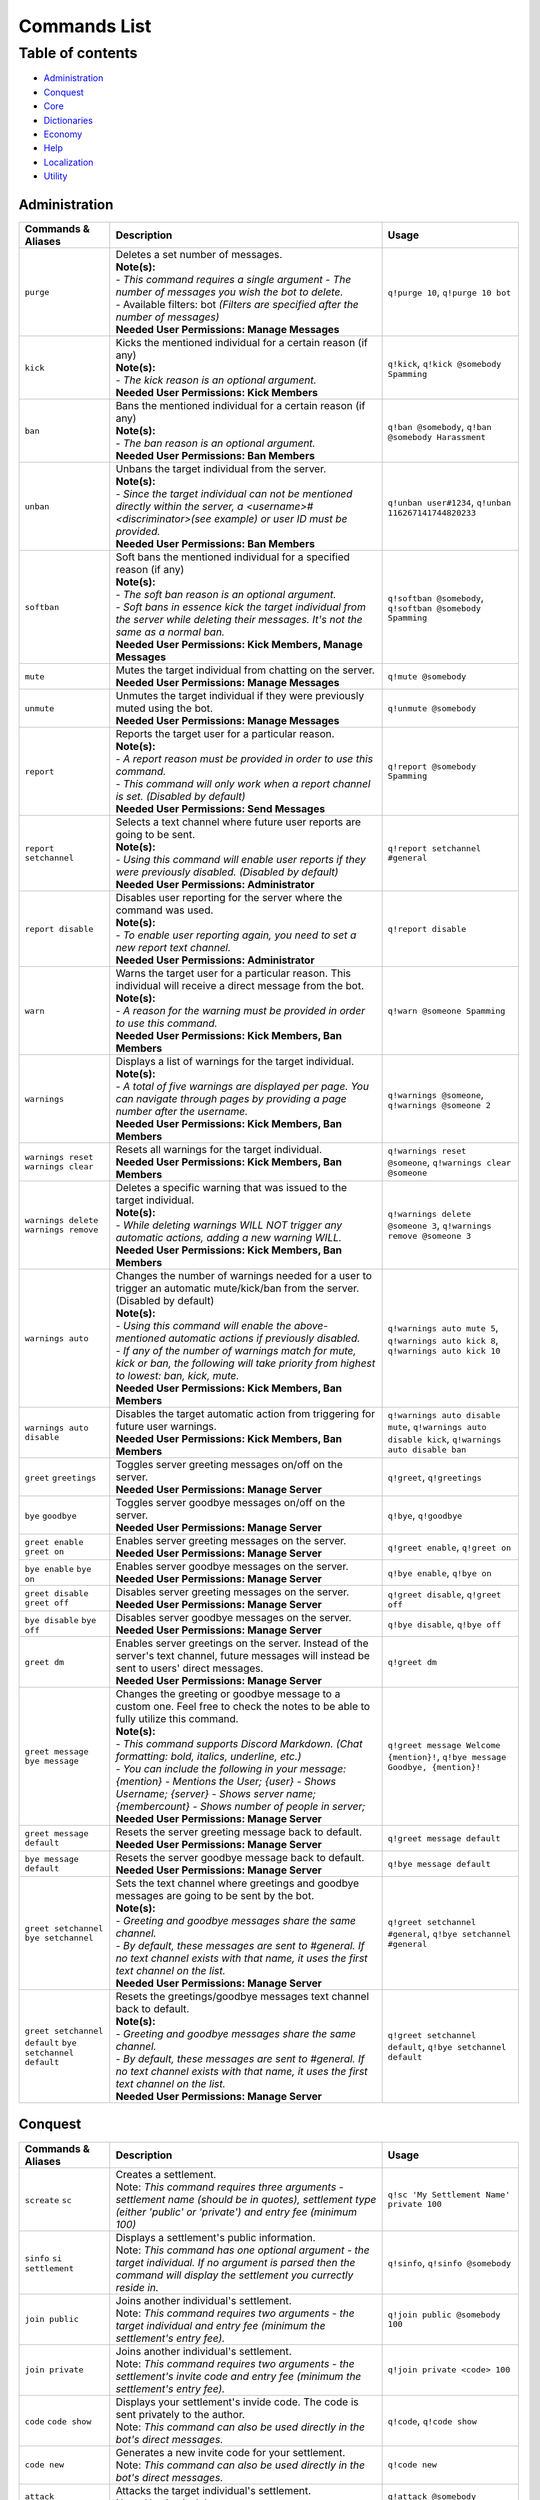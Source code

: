 Commands List
===========================

Table of contents
-----------------
* `Administration`_
* `Conquest`_
* `Core`_
* `Dictionaries`_
* `Economy`_
* `Help`_
* `Localization`_
* `Utility`_


Administration
^^^^^^^^^^^^^^

.. csv-table::
   :header: "Commands & Aliases", "Description", "Usage"
   :widths: 20, 60, 30

   "``purge``", "| Deletes a set number of messages.\
   | **Note(s):**\
   | - *This command requires a single argument - The number of messages you wish the bot to delete.* \
   | - Available filters: bot *(Filters are specified after the number of messages)*
   | **Needed User Permissions: Manage Messages**", "``q!purge 10``, ``q!purge 10 bot``"
   "``kick``", "| Kicks the mentioned individual for a certain reason (if any)\
   | **Note(s):**\
   | - *The kick reason is an optional argument.*\
   | **Needed User Permissions: Kick Members**", "``q!kick``, ``q!kick @somebody Spamming``"
   "``ban``", "| Bans the mentioned individual for a certain reason (if any)\
   | **Note(s):**\
   | - *The ban reason is an optional argument.*\
   | **Needed User Permissions: Ban Members**", "``q!ban @somebody``, ``q!ban @somebody Harassment``"
   "``unban``", "| Unbans the target individual from the server.\
   | **Note(s):**\
   | - *Since the target individual can not be mentioned directly within the server, a <username>#<discriminator>(see example) or user ID must be provided.*\
   | **Needed User Permissions: Ban Members**", "``q!unban user#1234``, ``q!unban 116267141744820233``"
   "``softban``", "| Soft bans the mentioned individual for a specified reason (if any)\
   | **Note(s):**\
   | - *The soft ban reason is an optional argument.*\
   | - *Soft bans in essence kick the target individual from the server while deleting their messages. It's not the same as a normal ban.*\
   | **Needed User Permissions: Kick Members, Manage Messages**", "``q!softban @somebody``, ``q!softban @somebody Spamming``"
   "``mute``", "| Mutes the target individual from chatting on the server.\
   | **Needed User Permissions: Manage Messages**", "``q!mute @somebody``"
   "``unmute``", "| Unmutes the target individual if they were previously muted using the bot.\
   | **Needed User Permissions: Manage Messages**", "``q!unmute @somebody``"
   "``report``", "| Reports the target user for a particular reason.\
   | **Note(s):**\
   | - *A report reason must be provided in order to use this command.*\
   | - *This command will only work when a report channel is set. (Disabled by default)*\
   | **Needed User Permissions: Send Messages**", "``q!report @somebody Spamming``"
   "``report setchannel``", "| Selects a text channel where future user reports are going to be sent.\
   | **Note(s):**\
   | - *Using this command will enable user reports if they were previously disabled. (Disabled by default)*\
   | **Needed User Permissions: Administrator**", "``q!report setchannel #general``"
   "``report disable``", "| Disables user reporting for the server where the command was used.\
   | **Note(s):**\
   | - *To enable user reporting again, you need to set a new report text channel.*\
   | **Needed User Permissions: Administrator**", "``q!report disable``"
   "``warn``", "| Warns the target user for a particular reason. This individual will receive a direct message from the bot.\
   | **Note(s):**\
   | - *A reason for the warning must be provided in order to use this command.*\
   | **Needed User Permissions: Kick Members, Ban Members**", "``q!warn @someone Spamming``"
   "``warnings``", "| Displays a list of warnings for the target individual.\
   | **Note(s):**\
   | - *A total of five warnings are displayed per page. You can navigate through pages by providing a page number after the username.*\
   | **Needed User Permissions: Kick Members, Ban Members**", "``q!warnings @someone``, ``q!warnings @someone 2``"
   "``warnings reset`` ``warnings clear``", "| Resets all warnings for the target individual.\
   | **Needed User Permissions: Kick Members, Ban Members**", "``q!warnings reset @someone``, ``q!warnings clear @someone``"
   "``warnings delete`` ``warnings remove``", "| Deletes a specific warning that was issued to the target individual.\
   | **Note(s):**\
   | - *While deleting warnings WILL NOT trigger any automatic actions, adding a new warning WILL.*\
   | **Needed User Permissions: Kick Members, Ban Members**", "``q!warnings delete @someone 3``, ``q!warnings remove @someone 3``"
   "``warnings auto``", "| Changes the number of warnings needed for a user to trigger an automatic mute/kick/ban from the server. (Disabled by default)\
   | **Note(s):**\
   | - *Using this command will enable the above-mentioned automatic actions if previously disabled.*\
   | - *If any of the number of warnings match for mute, kick or ban, the following will take priority from highest to lowest: ban, kick, mute.*\
   | **Needed User Permissions: Kick Members, Ban Members**", "``q!warnings auto mute 5``, ``q!warnings auto kick 8``, ``q!warnings auto kick 10``"
   "``warnings auto disable``", "| Disables the target automatic action from triggering for future user warnings.\
   | **Needed User Permissions: Kick Members, Ban Members**", "``q!warnings auto disable mute``, ``q!warnings auto disable kick``, ``q!warnings auto disable ban``"
   "``greet`` ``greetings``", "| Toggles server greeting messages on/off on the server.\
   | **Needed User Permissions: Manage Server**", "``q!greet``, ``q!greetings``"
   "``bye`` ``goodbye``", "| Toggles server goodbye messages on/off on the server.\
   | **Needed User Permissions: Manage Server**", "``q!bye``, ``q!goodbye``"
   "``greet enable`` ``greet on``", "| Enables server greeting messages on the server.\
   | **Needed User Permissions: Manage Server**", "``q!greet enable``, ``q!greet on``"
   "``bye enable`` ``bye on``", "| Enables server goodbye messages on the server.\
   | **Needed User Permissions: Manage Server**", "``q!bye enable``, ``q!bye on``"
   "``greet disable`` ``greet off``", "| Disables server greeting messages on the server.\
   | **Needed User Permissions: Manage Server**", "``q!greet disable``, ``q!greet off``"
   "``bye disable`` ``bye off``", "| Disables server goodbye messages on the server.\
   | **Needed User Permissions: Manage Server**", "``q!bye disable``, ``q!bye off``"
   "``greet dm``", "| Enables server greetings on the server. Instead of the server's text channel, future messages will instead be sent to users' direct messages.\
   | **Needed User Permissions: Manage Server**", "``q!greet dm``"
   "``greet message`` ``bye message``", "| Changes the greeting or goodbye message to a custom one. Feel free to check the notes to be able to fully utilize this command.\
   | **Note(s):**\
   | - *This command supports Discord Markdown. (Chat formatting: bold, italics, underline, etc.)*\
   | - *You can include the following in your message: {mention} - Mentions the User; {user} - Shows Username; {server} - Shows server name; {membercount} - Shows number of people in server;*\
   | **Needed User Permissions: Manage Server**", "``q!greet message Welcome {mention}!``, ``q!bye message Goodbye, {mention}!``"
   "``greet message default``", "| Resets the server greeting message back to default.\
   | **Needed User Permissions: Manage Server**", "``q!greet message default``"
   "``bye message default``", "| Resets the server goodbye message back to default.\
   | **Needed User Permissions: Manage Server**", "``q!bye message default``"
   "``greet setchannel`` ``bye setchannel``", "| Sets the text channel where greetings and goodbye messages are going to be sent by the bot.\
   | **Note(s):**\
   | - *Greeting and goodbye messages share the same channel.*\
   | - *By default, these messages are sent to #general. If no text channel exists with that name, it uses the first text channel on the list.*\
   | **Needed User Permissions: Manage Server**", "``q!greet setchannel #general``, ``q!bye setchannel #general``"
   "``greet setchannel default`` ``bye setchannel default``", "| Resets the greetings/goodbye messages text channel back to default.\
   | **Note(s):**\
   | - *Greeting and goodbye messages share the same channel.*\
   | - *By default, these messages are sent to #general. If no text channel exists with that name, it uses the first text channel on the list.*\
   | **Needed User Permissions: Manage Server**", "``q!greet setchannel default``, ``q!bye setchannel default``"

Conquest
^^^^^^^^

.. csv-table::
   :header: "Commands & Aliases", "Description", "Usage"
   :widths: 20, 60, 30

   "``screate`` ``sc``", "| Creates a settlement.\
   | Note: *This command requires three arguments - settlement name (should be in quotes), settlement type (either 'public' or 'private') and entry fee (minimum 100)*", "``q!sc 'My Settlement Name' private 100``"
   "``sinfo`` ``si`` ``settlement``", "| Displays a settlement's public information.\
   | Note: *This command has one optional argument - the target individual. If no argument is parsed then the command will display the settlement you currectly reside in.*", "``q!sinfo``, ``q!sinfo @somebody``"
   "``join public``", "| Joins another individual's settlement.\
   | Note: *This command requires two arguments - the target individual and entry fee (minimum the settlement's entry fee).*", "``q!join public @somebody 100``"
   "``join private``", "| Joins another individual's settlement.\
   | Note: *This command requires two arguments - the settlement's invite code and entry fee (minimum the settlement's entry fee).*", "``q!join private <code> 100``"
   "``code`` ``code show``", "| Displays your settlement's invide code. The code is sent privately to the author.\
   | Note: *This command can also be used directly in the bot's direct messages.*", "``q!code``, ``q!code show``"
   "``code new``", "| Generates a new invite code for your settlement.\
   | Note: *This command can also be used directly in the bot's direct messages.*", "``q!code new``"
   "``attack``", "| Attacks the target individual's settlement.\
   | Note: *Use it wisely!*", "``q!attack @somebody``"
   "``leaderboard`` ``lb``", "| Returns the settlements' leaderboard.\
   | Note: *This command takes one optional argument - the page number. If no argument is passed, then it defaults to 1.*", "``q!lb``, ``q!lb 2``"
   "``sleave``", "| Leave the settlement you are currently in. (if any)\
   | Note:\
   | - Leaders of settlements with multiple residents cannot leave settlement without transferring ownership.\
   | - Settlements with only one resident will get **DESTROYED** in the process!", "``q!sleave``"
   "``promote``", "| Promotes the target individual to settlement leader.\
   | Note: This command can **ONLY** be used by settlement leaders.", "``q!promote @somebody``"
   "``skick``", "| Kicks the target individual from the settlement.\
   | Note: This command can **ONLY** be used by settlement leaders.", "``q!skick @somebody``"
   "``resources``", "Displays the amount of resources currently stored in your settlement.", "``q!resources``"
   "``buildings`` ``buildings list``", "Displays the buildings' status of the settlement you are part of. (if any)", "``q!buildings``, ``q!buildings list``"
   "``buildings upgrade``", "| Upgrades the target settlement building to the next level.\
   | Note: This command can **ONLY** be used by settlement leaders.", "``q!buildings upgrade 1``"
   "``requirements`` ``reqs``", "Displays target settlement building upgrade requirements for every level from 1 to 10.", "``q!requirements 1``, ``q!reqs 3``"
   "``market``", "| A command group. If no subcommands are invoked by the user, this command will display the resource market.\
   | Note: This command can also be used directly in the bot's direct messages.", "``q!market``"
   "``market buy``", "| Buys a set amount of resources from the market.\
   | Note: This command can **ONLY** be used by settlement leaders.", "``q!market buy wood 10``, ``q!market buy 1 10``"
   "``market sell``", "| Sells a set amount of resources on the market.\
   | Note: This command can **ONLY** be used by settlement leaders.", "``q!market sell wood 10``, ``q!market sell 1 10``"
   "``deposit``", "| Deposits a sum of money into the treasury of the settlement you are currently part of.\
   | Note: You need to be part of a settlement to be able to use this command.", "``q!deposit 100``"
   "``rename``", "| Renames your settlement to the given name.\
   | **Note(s):**\
   | - *You must be the leader of this settlement to be able to use this command.*\
   | - *In order to rename your settlement, you need to pay a fee of 500 gold.*\
   | - *Settlement names have a character limit of 50 characters.*", "``q!rename My new settlement name``"

Core
^^^^

.. csv-table::
   :header: "Commands & Aliases", "Description", "Usage"
   :widths: 20, 60, 30

   "``load``", "| Loads new modules into the bot application.\
   | Note: *The module file needs to be present in the modules folder of the bot.* This command can only be used by the **BOT OWNER**.", "``q!load <module name>``"
   "``unload``", "| Unloads modules from the bot application.\
   | Note: *The module file needs to be present in the modules folder of the bot.* This command can only be used by the **BOT OWNER**.", "``q!unload <module name>``"
   "``reload``", "| Reloads modules loaded into the bot application.\
   | Note: *The module file needs to be present in the modules folder of the bot.* This command can only be used by the **BOT OWNER**.", "``q!reload <module name>``"
   "``modules hide``", "| Hides a module from the list of loaded modules.\
   | Note: *This is a subcommand of the 'modules' command.* This command can only be used by the **BOT OWNER**.", "``q!modules hide <module name>``"
   "``modules unhide``", "| Reveals a hidden module from the list of loaded modules.\
   | Note: *This is a subcommand of the 'modules' command.* This command can only be used by the **BOT OWNER**.", "``q!modules unhide <module name>``"
   "``userid`` ``uid``", "| Returns the target individual's Discord ID.\
   | Note: *If no argument is given, the bot will use the author of the message.*", "``q!uid``, ``q!uid @somebody``"
   "``serverid`` ``sid``", "| Returns the server's ID for the server the command was typed in.", "``q!sid``"
   "``channelid`` ``cid``", "| Returns the channel's ID for the channel the command was typed in.", "``q!cid``"
   "``roleid`` ``rid``", "| Returns the target role's ID for the server the command was typed in.", "``q!roleid Moderator``, ``q!rid Moderator``"
   "``leave``", "| Politely kicks the bot off your server.\
   | **Needed User Permissions: Kick Members**", "``q!leave``"
   "``latencies``", "| Returns the latencies (in miliseconds) for every active shard.\
   | Note: This command can only be used by the **BOT OWNER**.", "``q!latencies``"
   "``setname``", "| Changes the name of the bot.\
   | Note: This command can only be used by the **BOT OWNER**.", "``q!setname quBot``"
   "``setstatus``", "| Changes the bot's status. (Online by default)\
   | Note: *This command requires one argument and it needs to be one of the following: 'online', 'offline', 'idle', 'dnd', 'invisible'.* This command can only be used by the **BOT OWNER**.", "``q!setstatus dnd``"
   "``setactivity``", "| Changes the bot's activity.\
   | Note: *This command requires two arguments: the type of activity(playing, streaming, listening, watching) and the message itself.* This command can only be used by the **BOT OWNER**.", "``q!setactivity playing with fire``"
   "``restart``", "| Restarts the bot.\
   | Note: This command can only be used by the **BOT OWNER**.", "``q!restart``"
   "``shutdown``", "| Shutdowns the bot.\
   | Note: This command can only be used by the **BOT OWNER**.", "``q!shutdown``"
   "``prefix``", "| Shows or changes the bot's prefix on the server.\
   | **Needed User Permissions: Administrator**", "``q!prefix``, ``q!prefix m!``"
   "``prefix show``", "| Shows the bot's prefix on the server.", "``q!prefix show``"
   "``prefix reset``", "| Resets the bot's prefix on the server back to default.\
   | **Needed User Permissions: Administrator**", "``q!prefix reset``"

Dictionaries
^^^^^^^^^^^^

.. csv-table::
   :header: "Commands & Aliases", "Description", "Usage"
   :widths: 20, 60, 30

   "``dict`` ``whatis`` ``meaning`` ``meanings``", "| Returns a list of definitions based on the term you parse to the bot.\
   | **Note(s):**\
   | - *This command only supports English words & phrases* \
   | - *This command can only be used in NSFW text channels*", "``q!dict life``, ``q!whatis life``, ``q!meaning life``, ``q!meanings life``"
   "``synonym`` ``synonyms``", "| Returns a list of the top synonyms from Thesaurus based on the term you parse to the bot.\
   | **Note(s):**\
   | - *This command only supports English words & phrases* \
   | - *This command can only be used in NSFW text channels*", "``q!synonym hot``, ``q!synonyms hot``"
   "``antonym`` ``antonyms``", "| Returns a list of the top antonyms from Thesaurus based on the term you parse to the bot.\
   | **Note(s):**\
   | - *This command only supports English words & phrases* \
   | - *This command can only be used in NSFW text channels*", "``q!antonym hot``, ``q!antonyms hot``"
   "``urbandict`` ``ud``", "| Returns the top urban dictionary definition based on the term you parse to the bot.\
   | **Note(s):**\
   | - *This command only supports English words & phrases* \
   | - *This command can only be used in NSFW text channels*", "``q!urbandict hello``, ``q!ud hello``"

Economy
^^^^^^^

.. csv-table::
   :header: "Commands & Aliases", "Description", "Usage"
   :widths: 20, 60, 30

   "``daily``", "| Lets you claim a set sum of money on a daily basis.\
   | Note: *If you wish to gift your daily reward instead of claiming it for yourself, you can mention the individual when using the command.*", "``q!daily``, ``q!daily @somebody``"
   "``currency`` ``money`` ``cash`` ``$`` ``balance``", "| Displays the sum of money the target individual has on their profile.\
   | Note: *If no argument is parsed, the bot will display your profile's money*", "``q!cash`` ``q!cash @somebody``"
   "``adjust``", "| Awards/Subtracts a set amount of money to/from the target individual.\
   | Note: This command can only be used by the **BOT OWNER**.", "``q!adjust @somebody 100``, ``q!adjust @somebody -50``"
   "``give``", "Transfers a set amount of money to another user.", "``q!give @somebody 100``"
   "``betroll`` ``broll`` ``br``", "Lets you bet a certain amount of money on a roll.", "``q!broll 100``"
   "``vote``", "Gives you more information on bot voting.", "``q!vote``"
   "``giveaway start``", "| Starts a currency giveaway. Users can claim their reward by reacting to the bot message.\
   | **Note(s):**\
   | - This command can only be used by the **BOT OWNER**.", "``q!giveaway start 100``"
   "``giveaway end``", "| Ends a giveaway by a provided bot message ID\
   | **Note(s):**\
   | - This command can only be used by the **BOT OWNER**.", "``q!giveaway end <message_id>``"

Help
^^^^

.. csv-table::
   :header: "Commands & Aliases", "Description", "Usage"
   :widths: 20, 60, 30

   "``help`` ``h``", "| Help command that returns a help message based on user input.\
   | Note: *The command takes command name as optional argument. Otherwise, it returns a general help message.*", "``q!help``, ``q!help roll``"
   "``modules`` ``mdls``", "Displays all loaded modules.", "``q!modules``"
   "``commands`` ``cmds``", "Displays all commands in a given module", "``q!cmds Utility``, ``q!cmds Economy``"

Localization
^^^^^^^^^^^^

.. csv-table::
   :header: "Commands & Aliases", "Description", "Usage"
   :widths: 20, 60, 30

   "``languages`` ``langs``", "| Returns a list of locally detected language (localization) packages.", "``q!langs``"
   "``langset``", "| Changes the language of the bot.\
   | **Needed User Permissions: Administrator**", "``q!langset en-US``"

Utility
^^^^^^^

.. csv-table::
   :header: "Commands & Aliases", "Description", "Usage"
   :widths: 20, 60, 30

   "``avatar``", "| Returns the target individual's avatar. \
   | Note: *If no argument is parsed, the bot will instead return your avatar.*", "``q!avatar``, ``q!avatar @somebody``"
   "``roll`` ``r``", "| Rolls a number in a given range. \
   | Note: *If no argument is parsed, the bot will roll a number between 1 and 100.*", "``q!roll``, ``q!roll 9000``"
   "``uptime``", "| Returns the bot's uptime. \
   | **Needed User Permissions: Administrator**", "``q!uptime``"
   "``userinfo`` ``uinfo``", "| Shows the target individual's user information. \
   | Note: *If no argument is parsed, the bot will return your information instead.*", "``q!uinfo``, ``q!uinfo @somebody``"
   "``botinfo`` ``binfo``", "| Displays general information about the bot. \
   | Note: *Server bot latency is directly tied to which shard the target server is placed in.*", "``q!binfo``"
   "``8ball`` ``8b``", "| Returns an answer for a yes or no question.", "``q!8ball Should I believe you?``, ``q!8b Should I believe you?``"
   "``choose`` ``pick``", "| Picks a random item from a provided list of items, separated by a semicolon.", "``q!choose item 1;item 2;item 3``, ``q!pick item 1;item 2;item 3``"
